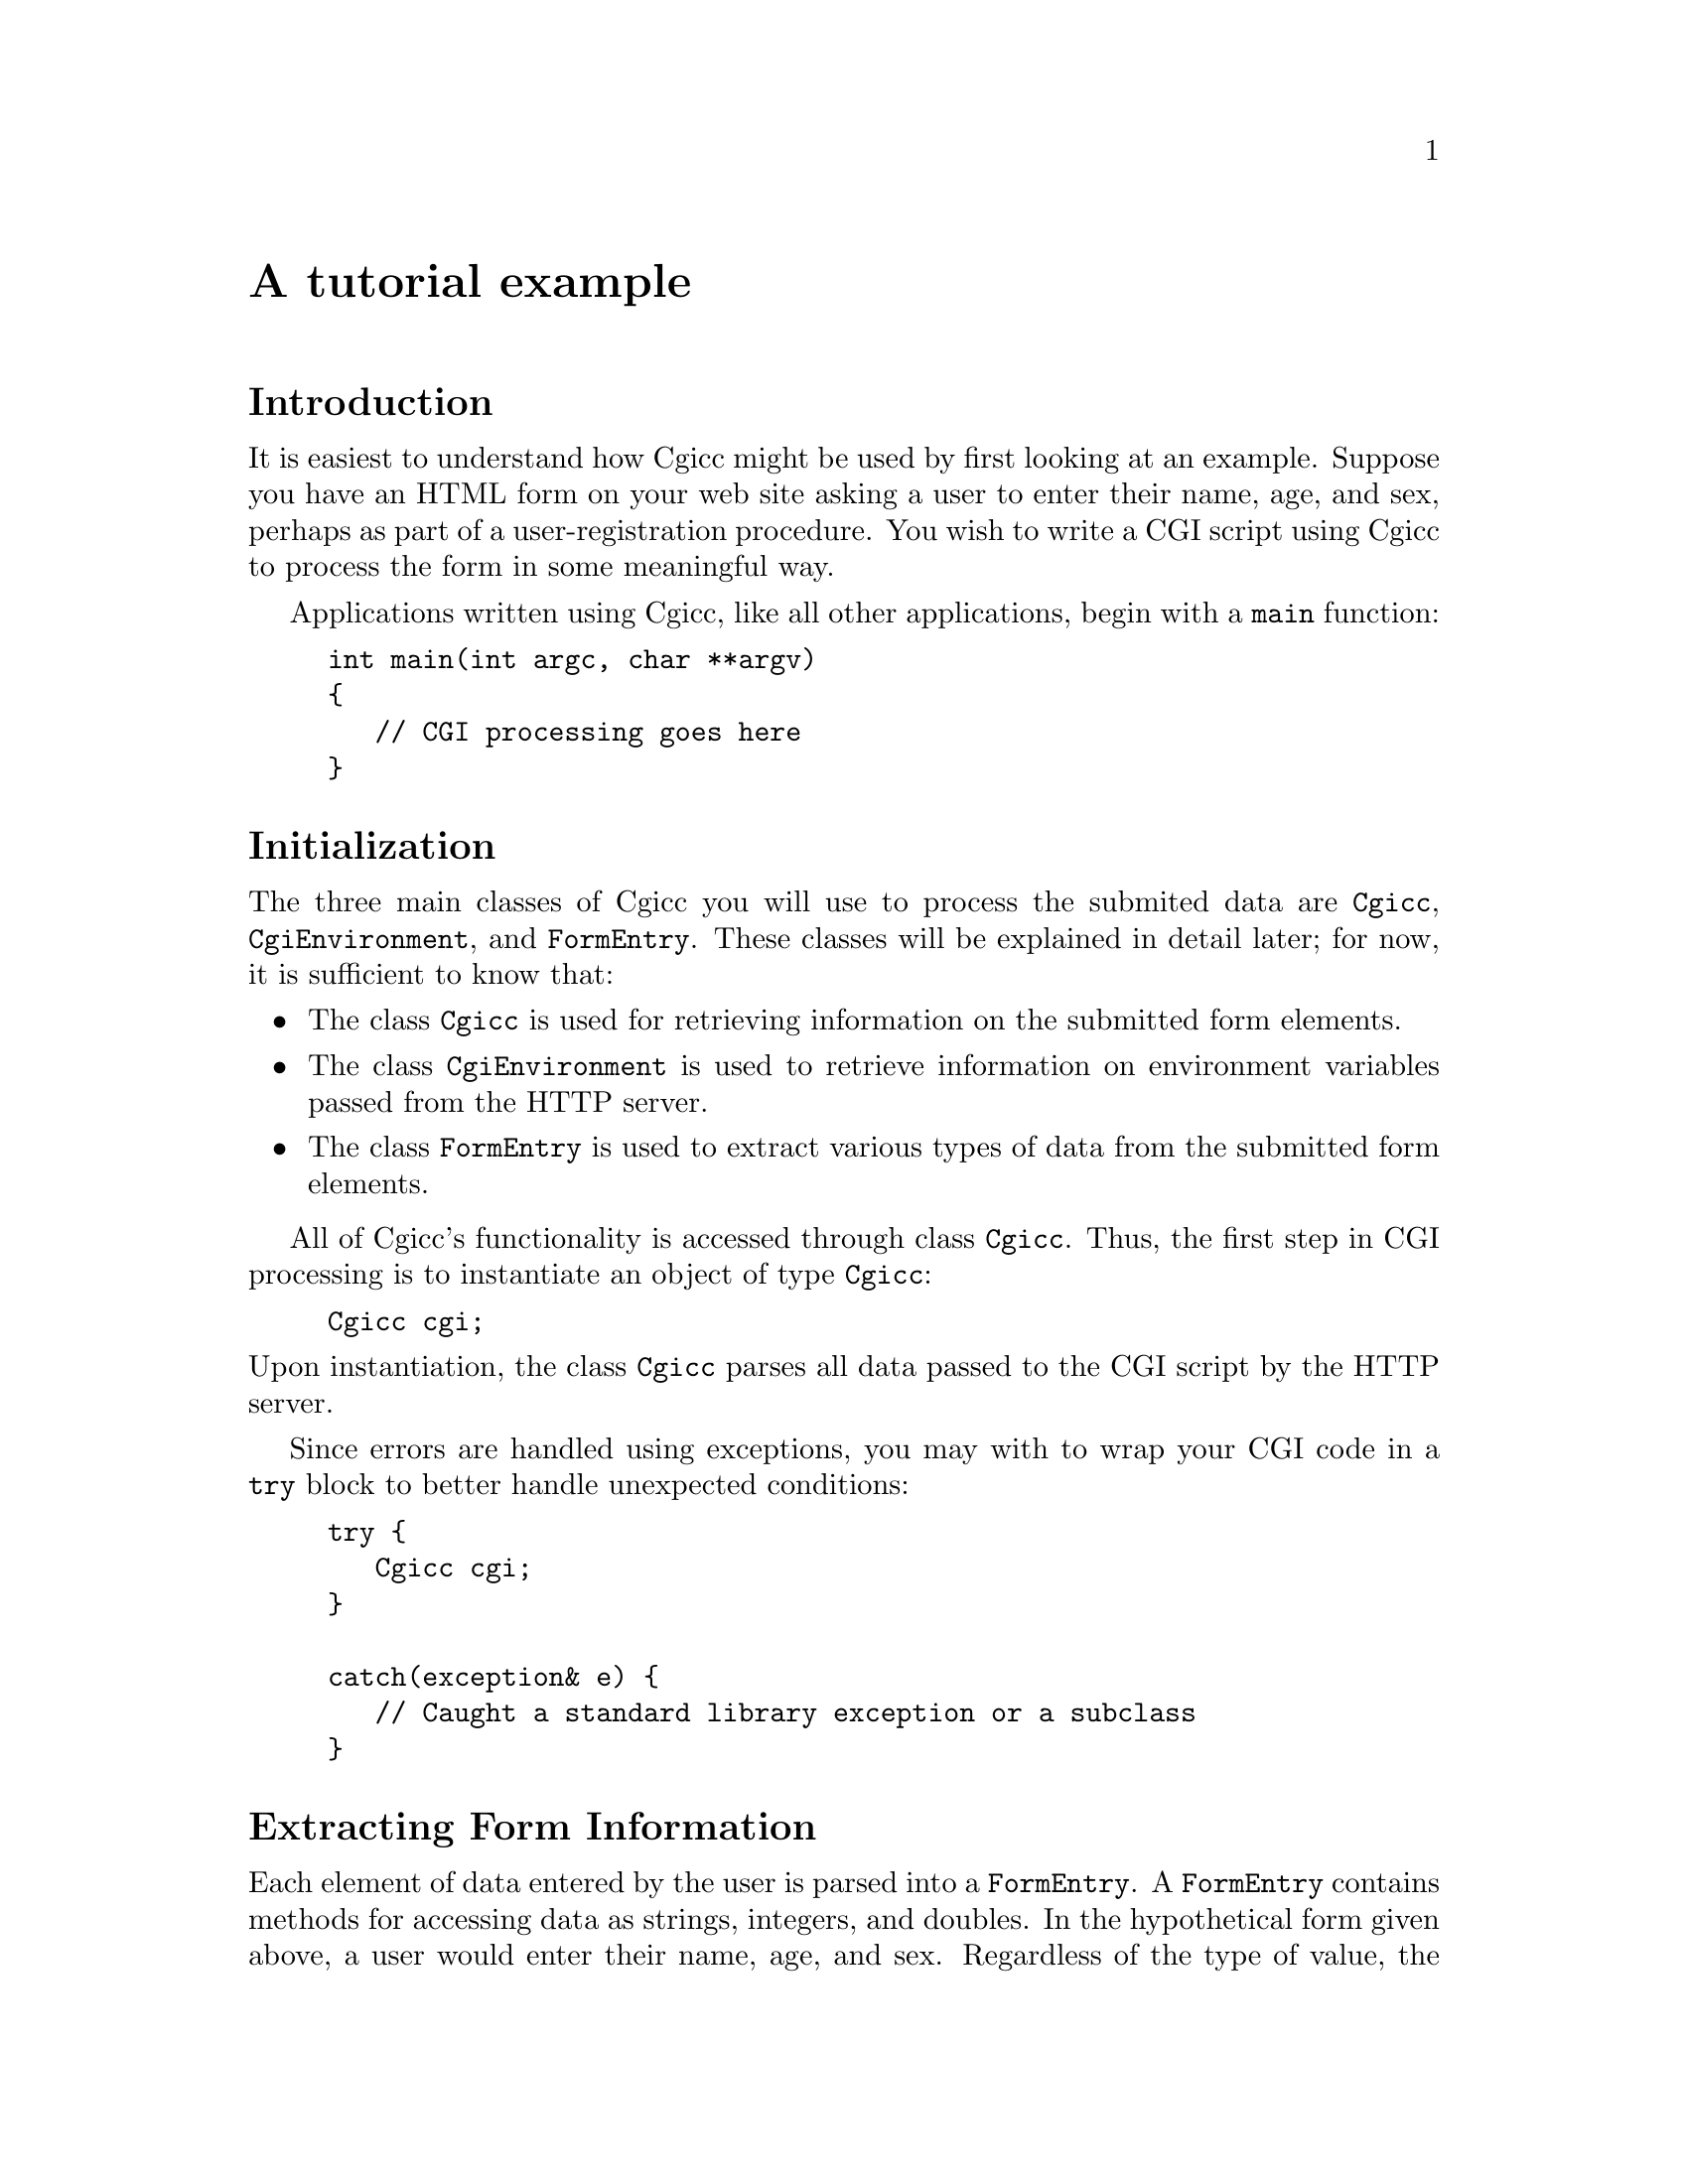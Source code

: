 @comment -*-texinfo-*-
@node A tutorial example, Library overview, Overview of CGI, Top
@unnumbered A tutorial example

@unnumberedsec Introduction

It is easiest to understand how Cgicc might be used by first looking at
an example.  Suppose you have an HTML form on your web site asking a
user to enter their name, age, and sex, perhaps as part of a
user-registration procedure.  You wish to write a CGI script using Cgicc
to process the form in some meaningful way.

Applications written using Cgicc, like all other applications, begin
with a @code{main} function:

@lisp
int main(int argc, char **argv)
@{
   // CGI processing goes here
@}
@end lisp

@unnumberedsec Initialization

The three main classes of Cgicc you will use to process the submited
data are @code{Cgicc}, @code{CgiEnvironment}, and @code{FormEntry}.
These classes will be explained in detail later; for now, it is
sufficient to know that:

@itemize @bullet
@item
The class @code{Cgicc} is used for retrieving information on the
submitted form elements.

@item
The class @code{CgiEnvironment} is used to retrieve information on
environment variables passed from the HTTP server.

@item
The class @code{FormEntry} is used to extract various types of data from
the submitted form elements.
@end itemize

All of Cgicc's functionality is accessed through class @code{Cgicc}.
Thus, the first step in CGI processing is to instantiate an object of
type @code{Cgicc}:

@lisp
Cgicc cgi;
@end lisp

@noindent
Upon instantiation, the class @code{Cgicc} parses all data passed to the
CGI script by the HTTP server.

Since errors are handled using exceptions, you may with to wrap your CGI
code in a @code{try} block to better handle unexpected conditions:

@lisp
try @{
   Cgicc cgi;
@}

catch(exception& e) @{
   // Caught a standard library exception or a subclass
@}
@end lisp

@unnumberedsec Extracting Form Information

Each element of data entered by the user is parsed into a
@code{FormEntry}.  A @code{FormEntry} contains methods for accessing
data as strings, integers, and doubles.  In the hypothetical form given
above, a user would enter their name, age, and sex.  Regardless of the
type of value, the data is accessed via @code{FormEntry}@footnote{This
is not entirely true.  For uploaded files, the data is accessed via the
class @code{FormFile}.}.  You obtain @code{FormEntry} objects via
@code{Cgicc}'s @code{getElement} methods, all of which return
standard-library iterators:

@lisp
vector<FormEntry>::iterator name = cgi.getElement("name");
@end lisp

@noindent
If the item is not found, the iterator will refer to an invalid element,
and should not be dereferenced using @code{operator*} or
@code{operator->}.  @code{Cgicc} provides methods for determining
whether an iterator refers to a valid element:

@lisp
if(name != cgi.getElements().end()) @{
   // iterator refers to a valid element
@}
@end lisp

@unnumberedsec Output of Form Data

Once you have a valid element, you will more than likely want to do
something with the data The simplest thing to do is just echo it back to
the user.  You can extract a @code{string} from a @code{FormEntry} by
calling the @code{getValue} method.  Since @code{ostream} has an
overload for writing @code{basic_string} objects, it is trivial to
output objects of this type:

@lisp
cout << "Your name is " << name->getValue() << endl;
@end lisp

@noindent
Since both @code{iterator} and @code{FormEntry} overload
@code{operator*}, the code given above may also be written as:

@lisp
cout << "Your name is " << **name << endl;
@end lisp

@noindent
The first * returns an object of type @code{FormEntry}, and the second *
returns an object of type @code{string}.

@unnumberedsec The HTTP Response

A CGI response will generally consist of an HTML document. The HTTP
protocol requires that a certain set of headers precede all documents,
to inform the client of the size and type of data being received, among
other things.  In a normal CGI response, the HTTP server will take care
of sending many of these headers for you.  However, it is necessary for
the CGI script to supply the type of content it is returning to the HTTP
server and the client.  This is done by emitting a @samp{Content-Type}
header@footnote{The full HTTP 1.1 specification may be found in @sc{rfc}
2068 at @url{http://www.w3.org/Protocols/rfc2068/rfc2068}}.

Cgicc provides several classes for outputting HTTP headers, all of which
begin with @code{HTTP}.  A standard HTML document need only output a
single header.

@lisp
cout << HTTPHTMLHeader() << endl;
@end lisp

@unnumberedsec Simple HTML Output

Cgicc provides one class for every HTML tag defined in the HTML 4.0
standard.  These classes have the same name as the HTML tags.  For
example, in HTML, to indicate the start of a document you write
@var{<HTML>}; this can be accomplished using Cgicc by writing

@lisp
cout << html() << endl;
@end lisp

@noindent
The class @code{html} keeps state internally, so the code above will
produce as output @code{<HTML>}; conversely, the code

@lisp
cout << html() << "html text!" << html() << endl;
@end lisp

@noindent
will produce as output @code{<HTML>html text!</HTML>}.

All of Cgicc's HTML output classes are subclasses of the abstract class
@code{HTMLElement}.  You can embed the text for the element directly in
the constructor:

@lisp
cout << html("html text!") << endl;
@end lisp

@noindent
Furthermore, it is possible to embed one @code{HTMLElement} in another:

@lisp
cout << head(title("Title")) << endl;
@end lisp

@noindent
This produces as output @code{<HEAD><TITLE>Title</TITLE></HEAD>}.

@unnumberedsec More Complex HTML Output

In real HTML, most tags possess a set of attributes.  For example, the
HTML @code{<IMG>} tag requires certain attributes specifying the source
image file, the image width, height, and so on.  There are a bewildering
number of possible attributes in HTML 4.0@footnote{For a definitive
list, see the HTML 4.0 specification at
@url{http://www.w3.org/TR/REC-html40/}}.  A typical @code{<IMG>} tag
might look like

@example
<IMG SRC="file.jpg" WIDTH="100" HEIGHT="100" ALT="description">
@end example

@noindent
This tag has four attributes: @samp{SRC}, @samp{WIDTH}, @samp{HEIGHT},
and @samp{ALT}, with the values @samp{file.jpg}, @samp{100}, @samp{100},
and @samp{description}, respectively.  Attributes in HTML tags are
represented by the Cgicc class @code{HTMLAttribute}, which essentially
is a name/value pair.  Since any given @code{HTMLElement} may have any
number of @code{HTMAttribute} objects inside it, the set of
@code{HTMLAttribute} objects inside an @code{HTMLElement} object are
represented using the class @code{HTMLAttributeList}.  To build an
@code{HTMLElement}, use the @code{add} method on
@code{HTMLAttributeList}.  To generate the @code{<IMG>} tag given above:

@lisp
cout << img(add("SRC", "file.jpg")
           .add("WIDTH", "100")).add("HEIGHT", "100"))
           .add("ALT", "description")) << endl;
@end lisp

@unnumberedsec Notes on Output

All of Cgicc's output is written to the C++ standard output stream,
@code{cout}.  It is not necessary to use Cgicc's HTML output classes;
they are provided as a convenience. If you prefer, you may output the
HTML code directly.

@unnumberedsec The Complete Example

The code below is a complete CGI program that synthesizes all the sample
code given in this chapter.

@lisp
#include <iostream>
#include <vector>
#include <string>

#include "Cgicc.hh"

using namespace std;
using namespace cgicc;

int 
main(int argc, 
     char **argv)
@{
   try @{
      Cgicc cgi;

      // Send HTTP header
      cout << HTTPHTMLHeader() << endl;

      // Set up the HTML document
      cout << html() << << head(title("Cgicc example")) << endl;
      cout << body() << endl;

      // Print out the submitted element
      vector<FormEntry>::iterator name = cgi.getElement("name");
      if(name != cgi.getElements().end()) @{
         cout << "Your name: " << **name << endl;
      @}

      // Close the HTML document
      cout << body() << html();
   @}
   catch(exception& e) @{
      // handle any errors - omitted for brevity
   @}
@}
@end lisp
